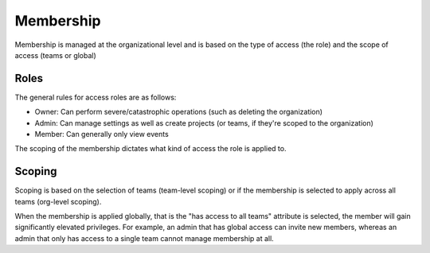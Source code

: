 Membership
==========

Membership is managed at the organizational level and is based on the type of access (the role) and the scope of access (teams or global)

Roles
-----

The general rules for access roles are as follows:

* Owner: Can perform severe/catastrophic operations (such as deleting the organization)
* Admin: Can manage settings as well as create projects (or teams, if they're scoped to the organization)
* Member: Can generally only view events

The scoping of the membership dictates what kind of access the role is applied to.

Scoping
-------

Scoping is based on the selection of teams (team-level scoping) or if the
membership is selected to apply across all teams (org-level scoping).

When the membership is applied globally, that is the "has access to all teams" attribute is selected,
the member will gain significantly elevated privileges. For example, an admin that has global access
can invite new members, whereas an admin that only has access to a single team cannot manage membership
at all.
